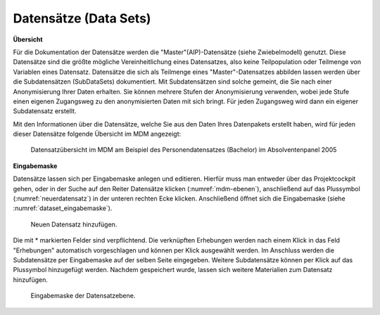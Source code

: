 .. _DataSets:

Datensätze (Data Sets)
---------------------------------

**Übersicht**

Für die Dokumentation der Datensätze werden die "Master"(AIP)-Datensätze (siehe Zwiebelmodell) genutzt. Diese Datensätze sind die größte mögliche Vereinheitlichung eines Datensatzes, also keine Teilpopulation oder Teilmenge von Variablen eines Datensatz. Datensätze die sich als Teilmenge eines "Master"-Datensatzes abbilden lassen werden über die Subdatensätzen (SubDataSets) dokumentiert. Mit Subdatensätzen sind solche gemeint, die Sie nach einer Anonymisierung Ihrer Daten erhalten. Sie können mehrere Stufen der Anonymisierung verwenden, wobei jede Stufe einen eigenen Zugangsweg zu den anonymisierten Daten mit sich bringt. Für jeden Zugangsweg wird dann ein eigener Subdatensatz erstellt.

Mit den Informationen über die Datensätze, welche Sie aus den Daten Ihres Datenpakets erstellt haben, wird für jeden dieser Datensätze folgende Übersicht im MDM angezeigt:

.. figure:: ./_static/dataset_overview_de.png
   :name: datensatzübersicht

   Datensatzübersicht im MDM am Beispiel des Personendatensatzes (Bachelor) im
   Absolventenpanel 2005

**Eingabemaske**

Datensätze lassen sich per Eingabemaske anlegen und editieren. Hierfür muss man entweder über das Projektcockpit gehen, oder in der Suche auf
den Reiter Datensätze klicken (:numref:`mdm-ebenen`), anschließend auf das Plussymbol (:numref:`neuerdatensatz`) in der unteren rechten Ecke klicken. Anschließend öffnet sich die Eingabemaske (siehe :numref:`dataset_eingabemaske`).

.. figure:: ./_static/new_dataset_de.png
   :name: neuerdatensatz

   Neuen Datensatz hinzufügen.

Die mit * markierten Felder sind verpflichtend. Die verknüpften Erhebungen werden nach einem Klick in das Feld "Erhebungen" automatisch vorgeschlagen und können per Klick ausgewählt werden. Im Anschluss werden die Subdatensätze per Eingabemaske auf der selben Seite eingegeben. Weitere Subdatensätze können per Klick auf das Plussymbol
hinzugefügt werden. Nachdem gespeichert wurde, lassen sich weitere Materialien zum Datensatz hinzufügen.

.. figure:: ./_static/datensatz_eingabemaske.png
   :name: dataset_eingabemaske

   Eingabemaske der Datensatzebene.
